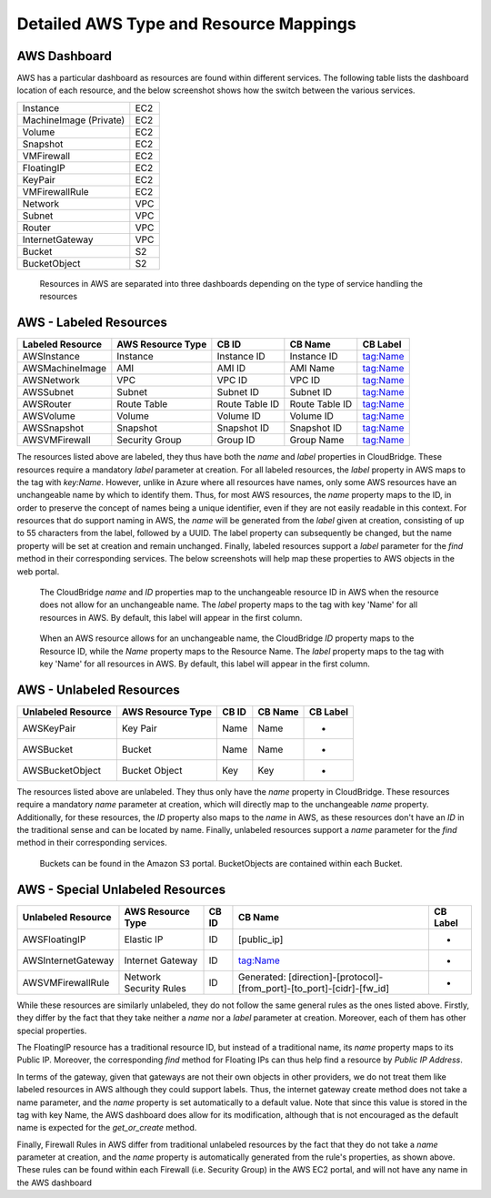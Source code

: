 Detailed AWS Type and Resource Mappings
=======================================

AWS Dashboard
-------------
AWS has a particular dashboard as resources are found within different
services. The following table lists the dashboard location of each resource,
and the below screenshot shows how the switch between the various services.

+------------------------+-----+
| Instance               | EC2 |
+------------------------+-----+
| MachineImage (Private) | EC2 |
+------------------------+-----+
| Volume                 | EC2 |
+------------------------+-----+
| Snapshot               | EC2 |
+------------------------+-----+
| VMFirewall             | EC2 |
+------------------------+-----+
| FloatingIP             | EC2 |
+------------------------+-----+
| KeyPair                | EC2 |
+------------------------+-----+
| VMFirewallRule         | EC2 |
+------------------------+-----+
| Network                | VPC |
+------------------------+-----+
| Subnet                 | VPC |
+------------------------+-----+
| Router                 | VPC |
+------------------------+-----+
| InternetGateway        | VPC |
+------------------------+-----+
| Bucket                 | S2  |
+------------------------+-----+
| BucketObject           | S2  |
+------------------------+-----+

.. figure:: captures/aws-services-dash.png
   :alt: EC2, VPC, and S3

   Resources in AWS are separated into three dashboards depending on the
   type of service handling the resources


AWS - Labeled Resources
-----------------------
+------------------------+-------------------+----------------+----------------+----------+
| Labeled Resource       | AWS Resource Type | CB ID          | CB Name        | CB Label |
+========================+===================+================+================+==========+
| AWSInstance            | Instance          | Instance ID    | Instance ID    | tag:Name |
+------------------------+-------------------+----------------+----------------+----------+
| AWSMachineImage        | AMI               | AMI ID         | AMI Name       | tag:Name |
+------------------------+-------------------+----------------+----------------+----------+
| AWSNetwork             | VPC               | VPC ID         | VPC ID         | tag:Name |
+------------------------+-------------------+----------------+----------------+----------+
| AWSSubnet              | Subnet            | Subnet ID      | Subnet ID      | tag:Name |
+------------------------+-------------------+----------------+----------------+----------+
| AWSRouter              | Route Table       | Route Table ID | Route Table ID | tag:Name |
+------------------------+-------------------+----------------+----------------+----------+
| AWSVolume              | Volume            | Volume ID      | Volume ID      | tag:Name |
+------------------------+-------------------+----------------+----------------+----------+
| AWSSnapshot            | Snapshot          | Snapshot ID    | Snapshot ID    | tag:Name |
+------------------------+-------------------+----------------+----------------+----------+
| AWSVMFirewall          | Security Group    | Group ID       | Group Name     | tag:Name |
+------------------------+-------------------+----------------+----------------+----------+

The resources listed above are labeled, they thus have both the `name` and
`label` properties in CloudBridge. These resources require a mandatory `label`
parameter at creation. For all labeled resources, the `label` property in AWS
maps to the tag with `key:Name`. However, unlike in Azure where all resources
have names, only some AWS resources have an unchangeable name by which to
identify them. Thus, for most AWS resources, the `name` property maps to the
ID, in order to preserve the concept of names being a unique identifier,
even if they are not easily readable in this context. For resources that do
support naming in AWS, the `name` will be generated from the `label` given at
creation, consisting of up to 55 characters from the label, followed by a UUID.
The label property can subsequently be changed, but the name property will
be set at creation and remain unchanged. Finally, labeled resources support
a `label` parameter for the `find` method in their corresponding services.
The below screenshots will help map these properties to AWS objects in the
web portal.

.. figure:: captures/aws-instance-dash.png
   :alt: name, ID, and label properties for AWS EC2 Instances

   The CloudBridge `name` and `ID` properties map to the unchangeable
   resource ID in AWS when the resource does not allow for an unchangeable
   name. The `label` property maps to the tag with key 'Name' for all
   resources in AWS. By default, this label will appear in the first
   column.

.. figure:: captures/aws-ami-dash.png
   :alt: name, ID, and label properties for AWS EC2 AMIs

   When an AWS resource allows for an unchangeable name, the CloudBridge
   `ID` property maps to the Resource ID, while the `Name` property maps to
   the Resource Name. The `label` property maps to the tag with key 'Name'
   for all resources in AWS. By default, this label will appear in the first
   column.


AWS - Unlabeled Resources
---------------------------
+-----------------------+--------------------+-------+---------+----------+
| Unlabeled Resource    | AWS Resource Type  | CB ID | CB Name | CB Label |
+=======================+====================+=======+=========+==========+
| AWSKeyPair            | Key Pair           | Name  | Name    | -        |
+-----------------------+--------------------+-------+---------+----------+
| AWSBucket             | Bucket             | Name  | Name    | -        |
+-----------------------+--------------------+-------+---------+----------+
| AWSBucketObject       | Bucket Object      | Key   | Key     | -        |
+-----------------------+--------------------+-------+---------+----------+

The resources listed above are unlabeled. They thus only have the `name`
property in CloudBridge. These resources require a mandatory `name`
parameter at creation, which will directly map to the unchangeable `name`
property. Additionally, for these resources, the `ID` property also maps to
the `name` in AWS, as these resources don't have an `ID` in the
traditional sense and can be located by name. Finally, unlabeled resources
support a `name` parameter for the `find` method in their corresponding
services.

.. figure:: captures/aws-bucket.png
   :alt: list of buckets on AWS dashboard

   Buckets can be found in the Amazon S3 portal. BucketObjects are contained
   within each Bucket.


AWS - Special Unlabeled Resources
-----------------------------------
+--------------------+------------------------+-------+------------------------------------------------------------------------+----------+
| Unlabeled Resource | AWS Resource Type      | CB ID | CB Name                                                                | CB Label |
+====================+========================+=======+========================================================================+==========+
| AWSFloatingIP      | Elastic IP             | ID    | [public_ip]                                                            | -        |
+--------------------+------------------------+-------+------------------------------------------------------------------------+----------+
| AWSInternetGateway | Internet Gateway       | ID    | tag:Name                                                               | -        |
+--------------------+------------------------+-------+------------------------------------------------------------------------+----------+
| AWSVMFirewallRule  | Network Security Rules | ID    | Generated: [direction]-[protocol]-[from_port]-[to_port]-[cidr]-[fw_id] | -        |
+--------------------+------------------------+-------+------------------------------------------------------------------------+----------+

While these resources are similarly unlabeled, they do not follow the same
general rules as the ones listed above. Firstly, they differ by the fact
that they take neither a `name` nor a `label` parameter at creation.
Moreover, each of them has other special properties.

The FloatingIP resource has a traditional resource ID, but instead of a
traditional name, its `name` property maps to its Public IP.
Moreover, the corresponding `find` method for Floating IPs can thus help
find a resource by `Public IP Address`.

In terms of the gateway, given that gateways are not their own objects in
other providers, we do not treat them like labeled resources in AWS although
they could support labels. Thus, the internet gateway create method does not
take a name parameter, and the `name` property is set automatically to a
default value. Note that since this value is stored in the tag with key Name,
the AWS dashboard does allow for its modification, although that is not
encouraged as the default name is expected for the
`get_or_create` method.

Finally, Firewall Rules in AWS differ from traditional unlabeled resources
by the fact that they do not take a `name` parameter at creation, and the
`name` property is automatically generated from the rule's properties, as
shown above. These rules can be found within each Firewall (i.e. Security
Group) in the AWS EC2 portal, and will not have any name in the AWS dashboard

